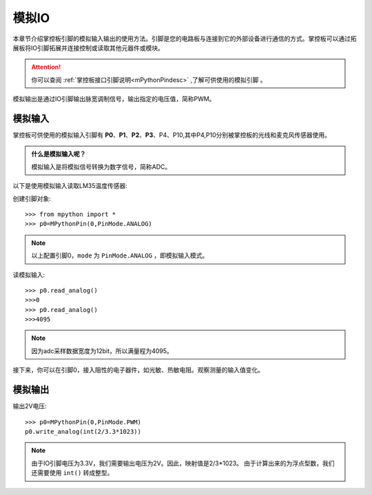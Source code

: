 模拟IO
===============

本章节介绍掌控板引脚的模拟输入输出的使用方法。引脚是您的电路板与连接到它的外部设备进行通信的方式。掌控板可以通过拓展板将IO引脚拓展并连接控制或读取其他元器件或模块。

.. Attention:: 

    你可以查阅 :ref:`掌控板接口引脚说明<mPythonPindesc>` ,了解可供使用的模拟引脚 。

模拟输出是通过IO引脚输出脉宽调制信号，输出指定的电压值，简称PWM。

模拟输入
--------

掌控板可供使用的模拟输入引脚有 **P0**、**P1**、**P2**、**P3**、P4、P10,其中P4,P10分别被掌控板的光线和麦克风传感器使用。


.. admonition:: 什么是模拟输入呢？

    模拟输入是将模拟信号转换为数字信号，简称ADC。



以下是使用模拟输入读取LM35温度传感器::



创建引脚对象::
    
    >>> from mpython import *
    >>> p0=MPythonPin(0,PinMode.ANALOG)


.. Note::
 
    以上配置引脚0，``mode`` 为 ``PinMode.ANALOG`` ，即模拟输入模式。


读模拟输入::

    >>> p0.read_analog()
    >>>0
    >>> p0.read_analog()
    >>>4095

.. Note::

    因为adc采样数据宽度为12bit，所以满量程为4095。

接下来，你可以在引脚0，接入阻性的电子器件，如光敏、热敏电阻。观察测量的输入值变化。


模拟输出
--------

输出2V电压::

    >>> p0=MPythonPin(0,PinMode.PWM)
    p0.write_analog(int(2/3.3*1023))    

.. Note::

    由于IO引脚电压为3.3V，我们需要输出电压为2V。因此，映射值是2/3*1023。
    由于计算出来的为浮点型数，我们还需要使用 ``int()`` 转成整型。


